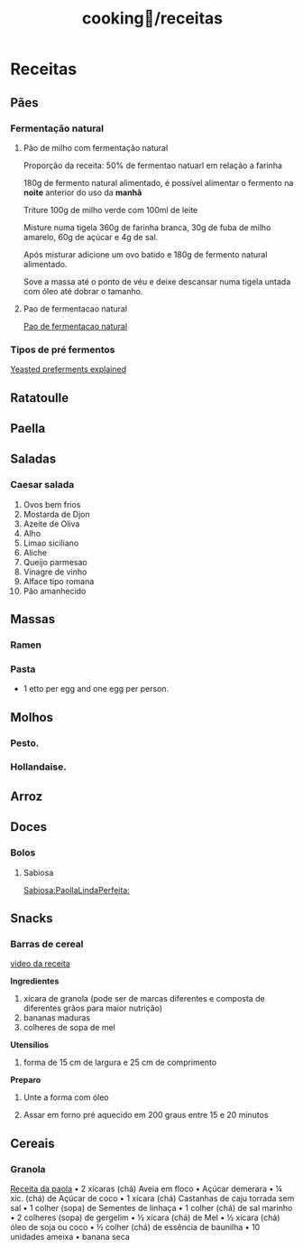 :PROPERTIES:
:ID:       3ed2a23f-5706-40f2-b9a8-75530b375edf
:END:
#+title: cooking🍳/receitas
* Receitas
** Pães
*** Fermentação natural
**** Pão de milho com fermentação natural
Proporção da receita: 50% de fermentao natuarl em relação a farinha

180g de fermento natural alimentado, é possível alimentar o fermento na *noite*
anterior do uso da *manhã*

Triture 100g de milho verde com 100ml de leite

Misture numa tigela 360g de farinha branca, 30g de fuba de milho amarelo, 60g de
açúcar e 4g de sal.

Após misturar adicione um ovo batido e 180g de fermento natural alimentado.

Sove a massa até o ponto de véu e deixe  descansar numa tigela untada com óleo
até dobrar o tamanho.

**** Pao de fermentacao natural
[[https://www.youtube.com/watch?v=bbv_P8bpvbg][Pao de fermentacao natural]]
*** Tipos de pré fermentos
[[https://www.youtube.com/watch?v=ElJFy8ACwEA][Yeasted preferments explained]]
** Ratatoulle
** Paella
** Saladas
*** Caesar salada
1. Ovos bem frios
2. Mostarda de Djon
3. Azeite de Oliva
4. Alho
5. Limao siciliano
6. Aliche
7. Queijo parmesao
8. Vinagre de vinho
9. Alface tipo romana
10. Pão amanhecido
** Massas
*** Ramen
*** Pasta
 - 1 etto per egg and one egg per person.
** Molhos
*** Pesto.
*** Hollandaise.
** Arroz
** Doces
*** Bolos
**** Sabiosa
[[https://www.youtube.com/watch?v=EbgAa1LF-Mg][Sabiosa:PaollaLindaPerfeita:]]
** Snacks
*** Barras de cereal
[[https://www.youtube.com/watch?v=rtwlRPBrGIM][video da receita]]

*Ingredientes*

1. xícara de granola (pode ser de marcas diferentes e composta de diferentes grãos para maior nutrição)
3. bananas maduras
2. colheres de sopa de mel

*Utensílios*

1. forma de 15 cm de largura e 25 cm de comprimento

*Preparo*

 1. Unte a forma com óleo

 2. Assar em forno pré aquecido em 200 graus entre 15 e 20 minutos

** Cereais
*** Granola
[[https://www.youtube.com/watch?v=OHxOQDGon7Q][Receita da paola]]
• 2 xícaras (chá) Aveia em floco
• Açúcar demerara
• ¼ xic. (chá) de Açúcar de coco
• 1 xícara (chá) Castanhas de caju torrada sem sal
• 1 colher (sopa) de Sementes de linhaça
• 1 colher (chá) de sal marinho
• 2 colheres (sopa) de gergelim
• ½ xícara (chá) de Mel
• ½ xícara (chá) óleo de soja ou coco
• ½ colher (chá) de essência de baunilha
• 10 unidades ameixa
• banana seca
